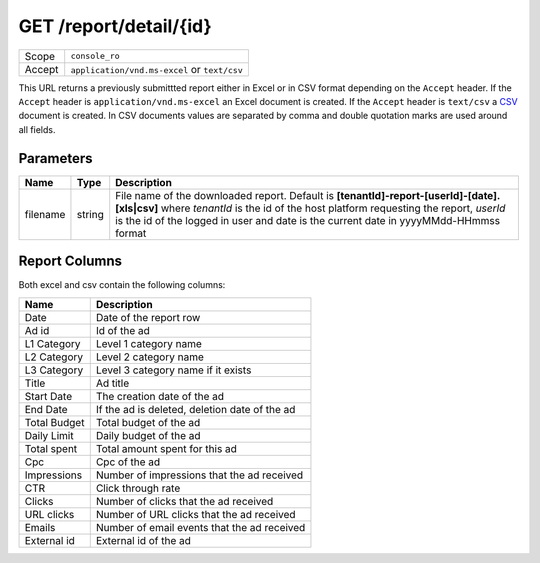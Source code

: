 .. index:: GET /report/detail/{id}
.. _get_report_detail_id:

GET /report/detail/{id}
=======================

.. list-table::
 :widths: 20 80

 * - Scope
   - ``console_ro``

 * - Accept
   - ``application/vnd.ms-excel`` or ``text/csv``

This URL returns a previously submittted report either in Excel or in CSV format depending on the
``Accept`` header. If the ``Accept`` header is ``application/vnd.ms-excel`` an Excel document is created.
If the ``Accept`` header is ``text/csv`` a `CSV <http://en.wikipedia.org/wiki/Comma-separated_values>`_ document is created.
In CSV documents values are separated by comma and double quotation marks are used around all fields.


Parameters
~~~~~~~~~~

===============  ========    ================================================================================
Name             Type        Description
===============  ========    ================================================================================
filename         string      File name of the downloaded report.
                             Default is **[tenantId]-report-[userId]-[date].[xls|csv]**
                             where `tenantId` is the id of the host platform requesting the report,
                             `userId` is the id of the logged in user and date is the current date in yyyyMMdd-HHmmss format
===============  ========    ================================================================================

Report Columns
~~~~~~~~~~~~~~

Both excel and csv contain the following columns:

============     ================================================
Name             Description
============     ================================================
Date             Date of the report row
Ad id            Id of the ad
L1 Category      Level 1 category name
L2 Category      Level 2 category name
L3 Category      Level 3 category name if it exists
Title            Ad title
Start Date       The creation date of the ad
End Date         If the ad is deleted, deletion date of the ad
Total Budget     Total budget of the ad
Daily Limit      Daily budget of the ad
Total spent      Total amount spent for this ad
Cpc              Cpc of the ad
Impressions      Number of impressions that the ad received
CTR              Click through rate
Clicks           Number of clicks that the ad received
URL clicks       Number of URL clicks that the ad received
Emails           Number of email events that the ad received
External id      External id of the ad
============     ================================================

